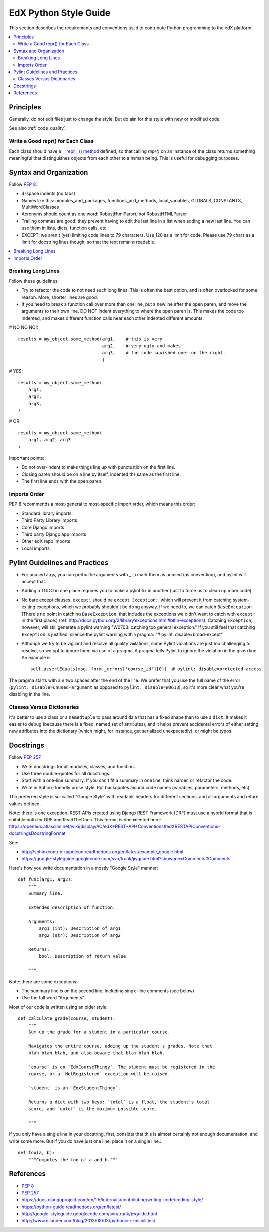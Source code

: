 ..  _edx_python_guidelines:

######################
EdX Python Style Guide
######################

This section describes the requirements and conventions used to contribute
Python programming to the edX platform.

.. contents::
 :local:
 :depth: 2

**********
Principles
**********

Generally, do not edit files just to change the style.  But do aim for this style with new or modified code.

See also :ref:`code_quality`.

==================================
Write a Good repr() for Each Class
==================================

.. FIXME: This was a section under "General Python" in the wiki. It's not
.. really syntax or organization. So I promoted it. Does this make sense on its
.. own here?

Each class should have a `__repr__() method <https://docs.python.org/2/reference/datamodel.html#object.__repr__>`_ defined, so that calling `repr()` on an instance of the class returns something meaningful that distinguishes objects from each other to a human being. This is useful for debugging purposes.


***********************
Syntax and Organization
***********************

Follow `PEP 8`_.

* 4-space indents (no tabs)
* Names like this:  modules_and_packages, functions_and_methods, local_variables, GLOBALS, CONSTANTS, MultiWordClasses
* Acronyms should count as one word:  RobustHtmlParser, not RobustHTMLParser
* Trailing commas are good: they prevent having to edit the last line in a list when adding a new last line.  You can use them in lists, dicts, function calls, etc.
* EXCEPT: we aren't (yet) limiting code lines to 79 characters.  Use 120 as a limit for code.  Please use 79 chars as a limit for docstring lines though, so that the text remains readable.

.. contents::
 :local:
 :depth: 2

===================
Breaking Long Lines
===================

Follow these guidelines:

* Try to refactor the code to not need such long lines.  This is often the best option, and is often overlooked for some reason.  More, shorter lines are good.

* If you need to break a function call over more than one line, put a newline after the open paren, and move the arguments to their own line.  DO NOT indent everything to where the open paren is.  This makes the code too indented, and makes different function calls near each other indented different amounts.

# NO NO NO!::

    results = my_object.some_method(arg1,    # this is very
                                    arg2,    # very ugly and makes
                                    arg3,    # the code squished over on the right.
                                    )

# YES::

    results = my_object.some_method(
        arg1,
        arg2,
        arg3,
    )

# OR::

    results = my_object.some_method(
        arg1, arg2, arg3
    )

Important points:

* Do not over-indent to make things line up with punctuation on the first line.
* Closing paren should be on a line by itself, indented the same as the first line.
* The first line ends with the open paren.

=============
Imports Order
=============

PEP 8 recommends a most-general to most-specific import order, which means this order:

* Standard library imports
* Third Party Library imports
* Core Django imports
* Third party Django app imports
* Other edX repo imports
* Local imports

*******************************
Pylint Guidelines and Practices
*******************************

* For unused args, you can prefix the arguments with _ to mark them as unused (as convention), and pylint will accept that.
* Adding a TODO in one place requires you to make a pylint fix in another (just to force us to clean up more code)
* No bare except clauses. ``except:`` should be ``except Exception:``, which will prevent it from catching system-exiting exceptions, which we probably shouldn't be doing anyway. If we need to, we can catch ``BaseException`` (There's no point in catching ``BaseException``, that includes the exceptions we didn't want to catch with ``except:`` in the first place.)  (ref: http://docs.python.org/2/library/exceptions.html#bltin-exceptions). Catching ``Exception``, however, will still generate a pylint warning "W0703: catching too general exception."  If you still feel that catching ``Exception`` is justified, silence the pylint warning with a pragma: "# pylint: disable=broad-except"
* Although we try to be vigilant and resolve all quality violations, some Pylint violations are just too challenging to resolve, so we opt to ignore them via use of a pragma. A pragma tells Pylint to ignore the violation in the given line. An example is::

    self.assertEquals(msg, form._errors['course_id'][0])  # pylint: disable=protected-access

The pragma starts with a ``#`` two spaces after the end of the line. We prefer that you use the full name of the error (``pylint: disable=unused-argument`` as opposed to ``pylint: disable=W0613``), so it's more clear what you're disabling in the line.

===========================
Classes Versus Dictionaries
===========================

.. FIXME: Is this really a subsection of the Pylint section? Should it be
.. promoted or a part of a different section?

It's better to use a class or a ``namedtuple`` to pass around data that has a fixed shape than to use a ``dict``. It makes it easier to debug (because there is a fixed, named set of attributes), and it helps prevent accidental errors of either setting new attributes into the dictionary (which might, for instance, get serialized unexpectedly), or might be typos.

***********************
Docstrings
***********************

Follow `PEP 257`_.

* Write docstrings for all modules, classes, and functions.
* Use three double-quotes for all docstrings.
* Start with a one-line summary.  If you can't fit a summary in one line, think harder, or refactor the code.
* Write in Sphinx-friendly prose style.  Put backquotes around code names (variables, parameters, methods, etc).

The preferred style is so-called "Google Style" with readable headers for different sections, and all arguments and return values defined.

Note: there is one exception. REST APIs created using Django REST Framework (DRF) must use a hybrid format that is suitable both for DRF and ReadTheDocs. This format is documented here: https://openedx.atlassian.net/wiki/display/AC/edX+REST+API+Conventions#edXRESTAPIConventions-docstringsDocstringFormat

See:

* http://sphinxcontrib-napoleon.readthedocs.org/en/latest/example_google.html
* https://google-styleguide.googlecode.com/svn/trunk/pyguide.html?showone=Comments#Comments

Here's how you write documentation in a mostly "Google Style" manner::

    def func(arg1, arg2):
        """
        Summary line.

        Extended description of function.

        Arguments:
            arg1 (int): Description of arg1
            arg2 (str): Description of arg2

        Returns:
            bool: Description of return value

        """

Note: there are some exceptions:

* The summary line is on the second line, including single-line comments (see below)
* Use the full word "Arguments".

Most of our code is written using an older style::

    def calculate_grade(course, student):
        """
        Sum up the grade for a student in a particular course.

        Navigates the entire course, adding up the student's grades. Note that
        blah blah blah, and also beware that blah blah blah.

        `course` is an `EdxCourseThingy`. The student must be registered in the
        course, or a `NotRegistered` exception will be raised.

        `student` is an `EdxStudentThingy`.

        Returns a dict with two keys: `total` is a float, the student's total
        score, and `outof` is the maximum possible score.

        """

If you only have a single line in your docstring, first, consider that this is almost certainly not enough documentation, and write some more.  But if you do have just one line, place it on a single line.::

    def foo(a, b):
        """Computes the foo of a and b."""

**********
References
**********

* `PEP 8`_
* `PEP 257`_
* https://docs.djangoproject.com/en/1.5/internals/contributing/writing-code/coding-style/
* https://python-guide.readthedocs.org/en/latest/
* http://google-styleguide.googlecode.com/svn/trunk/pyguide.html
* http://www.nilunder.com/blog/2013/08/03/pythonic-sensibilities/

.. _PEP 8: http://www.python.org/dev/peps/pep-0008/
.. _PEP 257: http://www.python.org/dev/peps/pep-0257/











